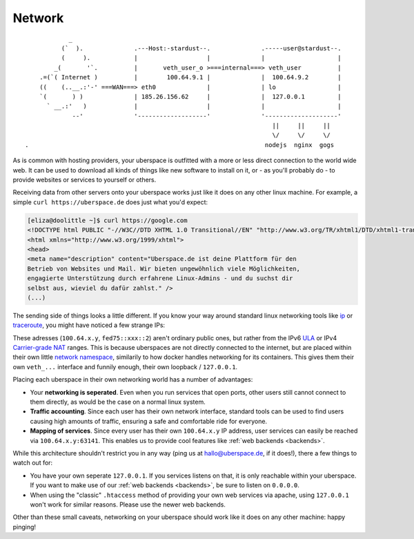 .. _network:

#######
Network 
#######

::

              _
            (`  ).              .---Host:-stardust--.              .-----user@stardust--.
            (     ).            |                   |              |                    |
          _(       '`.          |       veth_user_o >===internal===> veth_user          |
      .=(`( Internet )          |        100.64.9.1 |              |  100.64.9.2        |
      ((    (..__.:'-' ===WAN===> eth0              |              | lo                 |
      `(       ) )              | 185.26.156.62     |              |  127.0.0.1         |
        ` __.:'   )             |                   |              |                    |
               --'              '-------------------'              '--------------------'
                                                                      ||     ||     ||
                                                                      \/     \/     \/
  .                                                                 nodejs  nginx  gogs

As is common with hosting providers, your uberspace is outfitted with a more or
less direct connection to the world wide web. It can be used to download all
kinds of things like new software to install on it, or - as you'll probably do
- to provide websites or services to yourself or others.

Receiving data from other servers onto your uberspace works just like it does
on any other linux machine. For example, a simple ``curl https://uberspace.de``
does just what you'd expect:

.. code-block:: console

  [eliza@doolittle ~]$ curl https://google.com
  <!DOCTYPE html PUBLIC "-//W3C//DTD XHTML 1.0 Transitional//EN" "http://www.w3.org/TR/xhtml1/DTD/xhtml1-transitional.dtd">
  <html xmlns="http://www.w3.org/1999/xhtml">
  <head>
  <meta name="description" content="Uberspace.de ist deine Plattform für den
  Betrieb von Websites und Mail. Wir bieten ungewöhnlich viele Möglichkeiten,
  engagierte Unterstützung durch erfahrene Linux-Admins - und du suchst dir
  selbst aus, wieviel du dafür zahlst." />
  (...)

The sending side of things looks a little different. If you know your way around
standard linux networking tools like ip_ or traceroute_, you might have noticed
a few strange IPs:

.. code-block:: console
  :emphasize-lines: 3,11,13

  [eliza@doolittle ~]$ traceroute uberspace.de
  traceroute to uberspace.de (185.26.156.78), 30 hops max, 60 byte packets
  1  gateway (100.64.9.1)  0.047 ms  0.012 ms  0.011 ms
  2  185.26.156.62 (185.26.156.62)  5.281 ms  5.250 ms  5.660 ms
  3  185.26.15 (...)
  [eliza@doolittle ~]$ ip addr
  1: lo: <LOOPBACK,UP,LOWER_UP> mtu 65536 qdisc noqueue state UNKNOWN qlen 1
    (...)
  3: veth_eliza@if4: <BROADCAST,MULTICAST,UP,LOWER_UP> mtu 1500 qdisc noqueue state UP qlen 1000
    link/ether 1a:25:85:03:bc:3a brd ff:ff:ff:ff:ff:ff link-netnsid 0
    inet 100.64.9.2/30 scope global veth_dbcheck
       valid_lft forever preferred_lft forever
    inet6 fd75:6272:7370:9::2/64 scope global 
       valid_lft forever preferred_lft forever

These adresses (``100.64.x.y``, ``fed75::xxx::2``) aren't ordinary public ones,
but rather from the IPv6 ULA_ or IPv4 `Carrier-grade NAT`_ ranges. This is
because uberspaces are not directly connected to the internet, but are placed
within their own little `network namespace`_, similarily to how docker handles
networking for its containers. This gives them their own ``veth_...`` interface
and funnily enough, their own loopback / ``127.0.0.1``.

Placing each uberspace in their own networking world has a number of advantages:

* Your **networking is seperated**. Even when you run services that open ports,
  other users still cannot connect to them directly, as would be the case on a
  normal linux system.
* **Traffic accounting**. Since each user has their own network interface,
  standard tools can be used to find users causing high amounts of traffic,
  ensuring a safe and comfortable ride for everyone.
* **Mapping of services**. Since every user has their own ``100.64.x.y`` IP
  address, user services can easily be reached via ``100.64.x.y:63141``. This
  enables us to provide cool features like :ref:`web backends <backends>`.

While this architecture shouldn't restrict you in any way (ping us at hallo@uberspace.de,
if it does!), there a few things to watch out for:

* You have your own seperate ``127.0.0.1``. If you services listens on that, it
  is only reachable within your uberspace. If you want to make use of our
  :ref:`web backends <backends>`, be sure to listen on ``0.0.0.0``.
* When using the "classic" ``.htaccess`` method of providing your own web
  services via apache, using ``127.0.0.1`` won't work for similar reasons.
  Please use the newer web backends.

Other than these small caveats, networking on your uberspace should work like it
does on any other machine: happy pinging!

.. _ip: https://linux.die.net/man/8/ip
.. _traceroute: https://linux.die.net/man/8/traceroute
.. _Carrier-grade NAT: https://en.wikipedia.org/wiki/Carrier-grade_NAT
.. _ULA: https://en.wikipedia.org/wiki/Unique_local_address
.. _network namespace: https://lwn.net/Articles/580893/
